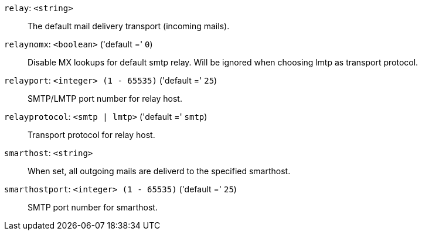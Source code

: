 `relay`: `<string>` ::

The default mail delivery transport (incoming mails).

`relaynomx`: `<boolean>` ('default =' `0`)::

Disable MX lookups for default smtp relay.
Will be ignored when choosing lmtp as transport protocol.

`relayport`: `<integer> (1 - 65535)` ('default =' `25`)::

SMTP/LMTP port number for relay host.

`relayprotocol`: `<smtp | lmtp>` ('default =' `smtp`)::

Transport protocol for relay host.

`smarthost`: `<string>` ::

When set, all outgoing mails are deliverd to the specified smarthost.

`smarthostport`: `<integer> (1 - 65535)` ('default =' `25`)::

SMTP port number for smarthost.

